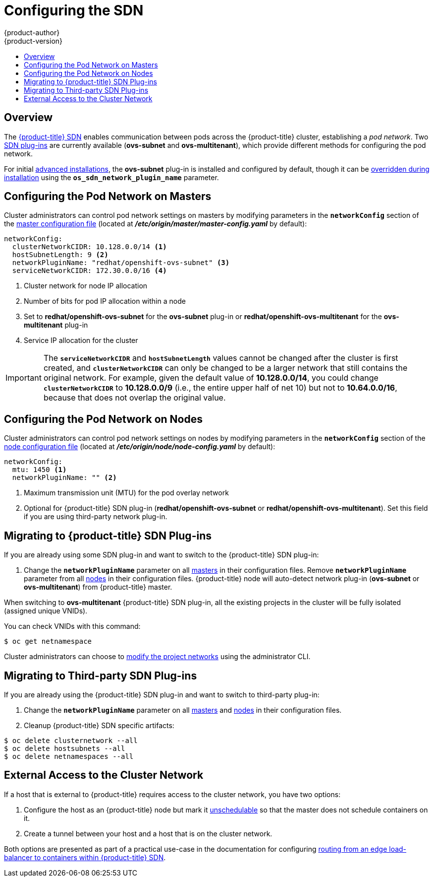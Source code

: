 [[install-config-configuring-sdn]]
= Configuring the SDN
{product-author}
{product-version}
:data-uri:
:icons:
:experimental:
:toc: macro
:toc-title:

toc::[]

== Overview

The xref:../architecture/additional_concepts/sdn.adoc#architecture-additional-concepts-sdn[{product-title} SDN] enables
communication between pods across the {product-title} cluster, establishing a _pod
network_. Two xref:../architecture/additional_concepts/sdn.adoc#architecture-additional-concepts-sdn[SDN plug-ins]
are currently available (*ovs-subnet* and *ovs-multitenant*), which provide
different methods for configuring the pod network.

For initial xref:../install_config/install/advanced_install.adoc#install-config-install-advanced-install[advanced
installations], the *ovs-subnet* plug-in is installed and configured by default,
though it can be
xref:../install_config/install/advanced_install.adoc#configuring-ansible[overridden
during installation] using the `*os_sdn_network_plugin_name*` parameter.

ifdef::openshift-enterprise[]
For initial xref:../install_config/install/quick_install.adoc#install-config-install-quick-install[quick
installations], the *ovs-subnet* plug-in is installed and configured by default
as well, and can be reconfigured post-installation.
endif::[]

[[configuring-the-pod-network-on-masters]]
== Configuring the Pod Network on Masters

Cluster administrators can control pod network settings on masters by modifying
parameters in the `*networkConfig*` section of the
xref:../install_config/master_node_configuration.adoc#install-config-master-node-configuration[master configuration file]
(located at *_/etc/origin/master/master-config.yaml_* by default):

====
[source,yaml]
----
networkConfig:
  clusterNetworkCIDR: 10.128.0.0/14 <1>
  hostSubnetLength: 9 <2>
  networkPluginName: "redhat/openshift-ovs-subnet" <3>
  serviceNetworkCIDR: 172.30.0.0/16 <4>
----
<1> Cluster network for node IP allocation
<2> Number of bits for pod IP allocation within a node
<3> Set to *redhat/openshift-ovs-subnet* for the *ovs-subnet* plug-in or
*redhat/openshift-ovs-multitenant* for the *ovs-multitenant* plug-in
<4> Service IP allocation for the cluster
====

[IMPORTANT]
====
The `*serviceNetworkCIDR*` and `*hostSubnetLength*` values cannot be changed
after the cluster is first created, and `*clusterNetworkCIDR*` can only be
changed to be a larger network that still contains the original network. For
example, given the default value of *10.128.0.0/14*, you could change
`*clusterNetworkCIDR*` to *10.128.0.0/9* (i.e., the entire upper half of net
10) but not to *10.64.0.0/16*, because that does not overlap the original value.
====

[[configuring-the-pod-network-on-nodes]]
== Configuring the Pod Network on Nodes

Cluster administrators can control pod network settings on nodes by modifying
parameters in the `*networkConfig*` section of the
xref:../install_config/master_node_configuration.adoc#install-config-master-node-configuration[node configuration file]
(located at *_/etc/origin/node/node-config.yaml_* by default):

====
[source,yaml]
----
networkConfig:
  mtu: 1450 <1>
  networkPluginName: "" <2>
----
<1> Maximum transmission unit (MTU) for the pod overlay network
<2> Optional for {product-title} SDN plug-in (*redhat/openshift-ovs-subnet* or *redhat/openshift-ovs-multitenant*).
Set this field if you are using third-party network plug-in.
====

[[migrating-to-openshift-sdn-plugins]]
== Migrating to {product-title} SDN Plug-ins

If you are already using some SDN plug-in and want to switch to the {product-title} SDN plug-in:

. Change the `*networkPluginName*` parameter on all
xref:configuring-the-pod-network-on-masters[masters] in their configuration files.
Remove `*networkPluginName*` parameter from all
xref:configuring-the-pod-network-on-nodes[nodes] in their configuration files.
{product-title} node will auto-detect network plug-in (*ovs-subnet* or *ovs-multitenant*)
from {product-title} master.
ifdef::openshift-origin[]
. Restart the *origin-master* service on masters and the *origin-node* service
on nodes.
endif::[]
ifdef::openshift-enterprise[]
. Restart the *atomic-openshift-master* service on masters and the
*atomic-openshift-node* service on nodes.
endif::[]

When switching to *ovs-multitenant* {product-title} SDN plug-in, all the
existing projects in the cluster will be fully isolated (assigned unique VNIDs).

You can check VNIDs with this command:

----
$ oc get netnamespace
----

Cluster administrators can choose to xref:../admin_guide/pod_network.adoc#admin-guide-pod-network[modify
the project networks] using the administrator CLI.

[[migrating-to-thirdparty-sdn-plugins]]
== Migrating to Third-party SDN Plug-ins

If you are already using the {product-title} SDN plug-in and want to switch to third-party plug-in:

. Change the `*networkPluginName*` parameter on all
xref:configuring-the-pod-network-on-masters[masters] and
xref:configuring-the-pod-network-on-nodes[nodes] in their configuration files.
ifdef::openshift-origin[]
. Restart the *origin-master* service on masters and the *origin-node* service
on nodes.
endif::[]
ifdef::openshift-enterprise[]
. Restart the *atomic-openshift-master* service on masters and the
*atomic-openshift-node* service on nodes.
endif::[]
. Cleanup {product-title} SDN specific artifacts:
----
$ oc delete clusternetwork --all
$ oc delete hostsubnets --all
$ oc delete netnamespaces --all
----

[[external-access-to-the-cluster-network]]
== External Access to the Cluster Network

If a host that is external to {product-title} requires access to the cluster network,
you have two options:

. Configure the host as an {product-title} node but mark it
xref:../admin_guide/manage_nodes.adoc#marking-nodes-as-unschedulable-or-schedulable[unschedulable]
so that the master does not schedule containers on it.
. Create a tunnel between your host and a host that is on the cluster network.

Both options are presented as part of a practical use-case in the documentation
for configuring xref:../install_config/routing_from_edge_lb.adoc#install-config-routing-from-edge-lb[routing from an
edge load-balancer to containers within {product-title} SDN].
